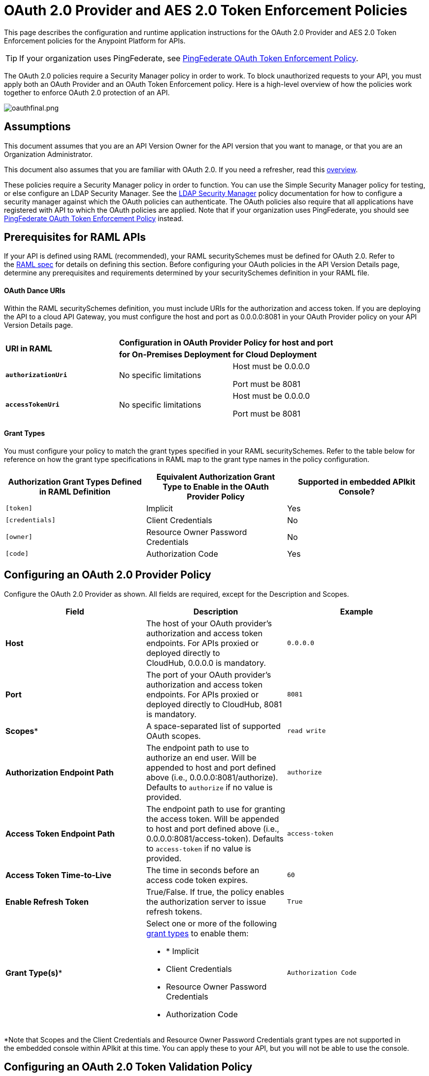 = OAuth 2.0 Provider and AES 2.0 Token Enforcement Policies
:keywords: oauth, security, api, raml, apikit, cloudhub, ldap

This page describes the configuration and runtime application instructions for the OAuth 2.0 Provider and AES 2.0 Token Enforcement policies for the Anypoint Platform for APIs.

[TIP]
If your organization uses PingFederate, see link:/documentation/display/current/PingFederate+OAuth+Token+Enforcement+Policy[PingFederate OAuth Token Enforcement Policy].

The OAuth 2.0 policies require a Security Manager policy in order to work. To block unauthorized requests to your API, you must apply both an OAuth Provider and an OAuth Token Enforcement policy. Here is a high-level overview of how the policies work together to enforce OAuth 2.0 protection of an API.

image:oauthfinal.png.png[oauthfinal.png]

== Assumptions

This document assumes that you are an API Version Owner for the API version that you want to manage, or that you are an Organization Administrator.

This document also assumes that you are familiar with OAuth 2.0. If you need a refresher, read this link:/documentation/display/current/Mule+Secure+Token+Service[overview].

These policies require a Security Manager policy in order to function. You can use the Simple Security Manager policy for testing, or else configure an LDAP Security Manager. See the link:/documentation/display/current/LDAP+Security+Manager[LDAP Security Manager] policy documentation for how to configure a security manager against which the OAuth policies can authenticate. The OAuth policies also require that all applications have registered with API to which the OAuth policies are applied. Note that if your organization uses PingFederate, you should see link:/documentation/display/current/PingFederate+OAuth+Token+Enforcement+Policy[PingFederate OAuth Token Enforcement Policy] instead.

== Prerequisites for RAML APIs

If your API is defined using RAML (recommended), your RAML securitySchemes must be defined for OAuth 2.0. Refer to the https://github.com/raml-org/raml-spec/blob/master/raml-0.8.md#oauth-20[RAML spec] for details on defining this section. Before configuring your OAuth policies in the API Version Details page, determine any prerequisites and requirements determined by your securitySchemes definition in your RAML file.

==== OAuth Dance URIs

Within the RAML securitySchemes definition, you must include URIs for the authorization and access token. If you are deploying the API to a cloud API Gateway, you must configure the host and port as 0.0.0.0:8081 in your OAuth Provider policy on your API Version Details page.

[cols="3*a"]
|===
.2+^.^| *URI in RAML*
2+^| *Configuration in OAuth Provider Policy for host and port*

| *for On-Premises Deployment*
| *for Cloud Deployment*






| *`authorizationUri`*

| No specific limitations

| Host must be 0.0.0.0

Port must be 8081

| *`accessTokenUri`*

| No specific limitations

| Host must be 0.0.0.0

Port must be 8081
|===

==== Grant Types

You must configure your policy to match the grant types specified in your RAML securitySchemes. Refer to the table below for reference on how the grant type specifications in RAML map to the grant type names in the policy configuration. 

[cols=",,",options="header",]
|===
|Authorization Grant Types Defined in RAML Definition |Equivalent Authorization Grant Type to Enable in the OAuth Provider Policy |Supported in embedded APIkit Console?
|`[token]` |Implicit |Yes
|`[credentials]` |Client Credentials |No
|`[owner]` |Resource Owner Password Credentials |No
|`[code]` |Authorization Code |Yes
|===

== Configuring an OAuth 2.0 Provider Policy

Configure the OAuth 2.0 Provider as shown. All fields are required, except for the Description and Scopes.

[width="100%",cols=",,",options="header"]
|===
|Field |Description |Example
a|
*Host*
 |The host of your OAuth provider's authorization and access token endpoints. For APIs proxied or deployed directly to CloudHub, 0.0.0.0 is mandatory. |`0.0.0.0`
|*Port* |The port of your OAuth provider's authorization and access token endpoints. For APIs proxied or deployed directly to CloudHub, 8081 is mandatory. |`8081`
|*Scopes** |A space-separated list of supported OAuth scopes. |`read write`
|*Authorization Endpoint Path* |The endpoint path to use to authorize an end user. Will be appended to host and port defined above (i.e., 0.0.0.0:8081/authorize). Defaults to `authorize` if no value is provided. |`authorize`
|*Access Token Endpoint Path* |The endpoint path to use for granting the access token. Will be appended to host and port defined above (i.e., 0.0.0.0:8081/access-token). Defaults to `access-token` if no value is provided. |`access-token`
|*Access Token Time-to-Live* |The time in seconds before an access code token expires. |`60`
|*Enable Refresh Token* |True/False. If true, the policy enables the authorization server to issue refresh tokens. |`True`
|*Grant Type(s)** a|
Select one or more of the following link:/documentation/display/current/Authorization+Grant+Types[grant types] to enable them:

* * Implicit
* Client Credentials
* Resource Owner Password Credentials
* Authorization Code

 |`Authorization Code`
|===

*Note that Scopes and the Client Credentials and Resource Owner Password Credentials grant types are not supported in the embedded console within APIkit at this time. You can apply these to your API, but you will not be able to use the console.

== Configuring an OAuth 2.0 Token Validation Policy

Configure the OAuth 2.0 Token Validation policy as shown.

[cols=",,",options="header",]
|==========
|Field |Description |Example
|*Scopes* |A space-separated list of supported OAuth scopes. These should match one or more of the scopes defined on the underlying OAuth Provider policy. If no scopes were defined on the provider policy, no scopes are required here. |`read write`
|==========

== Unapplying an LDAP Security Manager and OAuth Policies

To unapply the OAuth Provider and Token Enforcement policies backed by a Security Manager from your service version or endpoints, unapply the policies in the reverse order that you added them.

. Unapply the Token Enforcement policy.
. Unapply the OAuth 2.0 Provider policy.
. Unapply the Security Manager policy.

== Obtaining User Credentials

In some cases, you might want to have access to information about what externally authenticated users are using your API. To do so, place the following script in any place between your proxy's inbound and outbound endpoints (it will be executed after the OAuth 2.0 Provider and OAuth 2.0 Token Enforcement Policies):
[source,xml]
----
<expression-component>
    message.outboundProperties.put('X-Authenticated-userid', _muleEvent.session.securityContext.authentication.principal.username)
</expression-component>
----
The script above stores the username in the mule message as an outbound-property named `X-Authenticated-userid`. The HTTP Connector –used to generate the proxy's output– transforms any outbound properties that reach it into HTTP message headers, so in this way the message that reaches your API after passing through your proxy will include an HTTP header named `X-Authenticated-userid`, containing the username. +

[TIP]
You can modify this code to change the name of the header being created.


== See Also

* Return to the link:/documentation/display/current/Applying+Runtime+Policies[Applying Runtime Policies] page.
* If your organization uses PingFederate, see link:/documentation/display/current/PingFederate+OAuth+Token+Enforcement+Policy[PingFederate OAuth Token Enforcement Policy].
